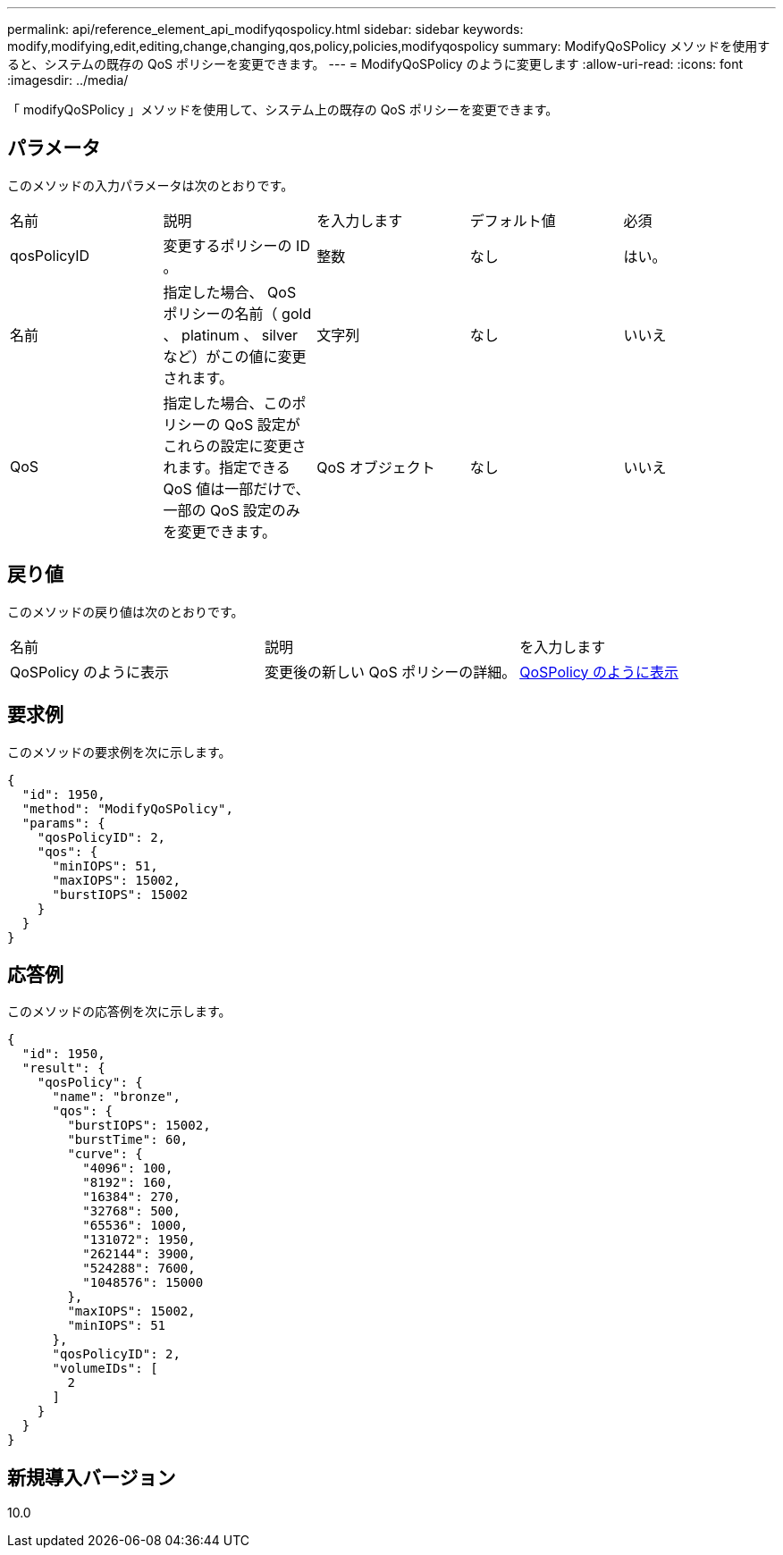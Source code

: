 ---
permalink: api/reference_element_api_modifyqospolicy.html 
sidebar: sidebar 
keywords: modify,modifying,edit,editing,change,changing,qos,policy,policies,modifyqospolicy 
summary: ModifyQoSPolicy メソッドを使用すると、システムの既存の QoS ポリシーを変更できます。 
---
= ModifyQoSPolicy のように変更します
:allow-uri-read: 
:icons: font
:imagesdir: ../media/


[role="lead"]
「 modifyQoSPolicy 」メソッドを使用して、システム上の既存の QoS ポリシーを変更できます。



== パラメータ

このメソッドの入力パラメータは次のとおりです。

|===


| 名前 | 説明 | を入力します | デフォルト値 | 必須 


 a| 
qosPolicyID
 a| 
変更するポリシーの ID 。
 a| 
整数
 a| 
なし
 a| 
はい。



 a| 
名前
 a| 
指定した場合、 QoS ポリシーの名前（ gold 、 platinum 、 silver など）がこの値に変更されます。
 a| 
文字列
 a| 
なし
 a| 
いいえ



 a| 
QoS
 a| 
指定した場合、このポリシーの QoS 設定がこれらの設定に変更されます。指定できる QoS 値は一部だけで、一部の QoS 設定のみを変更できます。
 a| 
QoS オブジェクト
 a| 
なし
 a| 
いいえ

|===


== 戻り値

このメソッドの戻り値は次のとおりです。

|===


| 名前 | 説明 | を入力します 


 a| 
QoSPolicy のように表示
 a| 
変更後の新しい QoS ポリシーの詳細。
 a| 
xref:reference_element_api_qospolicy.adoc[QoSPolicy のように表示]

|===


== 要求例

このメソッドの要求例を次に示します。

[listing]
----
{
  "id": 1950,
  "method": "ModifyQoSPolicy",
  "params": {
    "qosPolicyID": 2,
    "qos": {
      "minIOPS": 51,
      "maxIOPS": 15002,
      "burstIOPS": 15002
    }
  }
}
----


== 応答例

このメソッドの応答例を次に示します。

[listing]
----
{
  "id": 1950,
  "result": {
    "qosPolicy": {
      "name": "bronze",
      "qos": {
        "burstIOPS": 15002,
        "burstTime": 60,
        "curve": {
          "4096": 100,
          "8192": 160,
          "16384": 270,
          "32768": 500,
          "65536": 1000,
          "131072": 1950,
          "262144": 3900,
          "524288": 7600,
          "1048576": 15000
        },
        "maxIOPS": 15002,
        "minIOPS": 51
      },
      "qosPolicyID": 2,
      "volumeIDs": [
        2
      ]
    }
  }
}
----


== 新規導入バージョン

10.0

